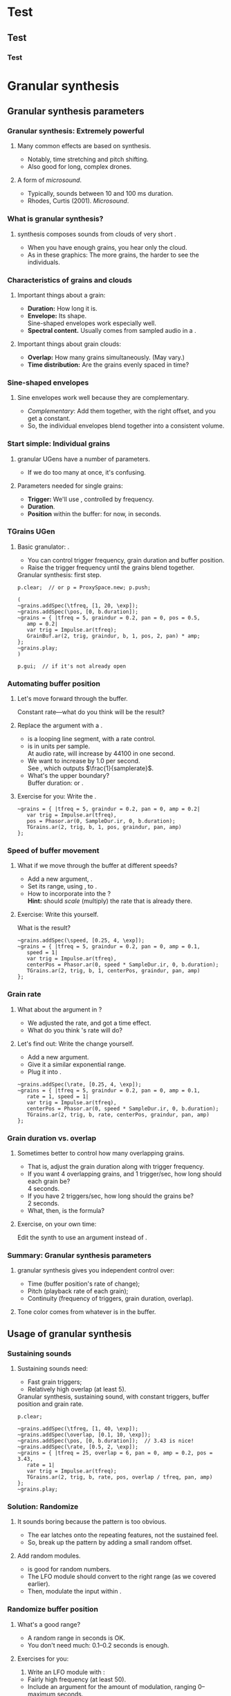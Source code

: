 #+startup: beamer

* Test
** Test
*** Test
#+name: makegloss
#+call: makegloss :exports (if hjh-exporting-slides "results" "none") :results value latex
#+results: makegloss

#+name: classgloss
#+call: makegloss(tbl=class,glosstype="class") :exports (if hjh-exporting-slides "results" "none") :results value latex
#+results: classgloss

#+name: mthgloss
#+call: makegloss(tbl=mth,glosstype="mth") :exports (if hjh-exporting-slides "results" "none") :results value latex
#+results: mthgloss

#+name: ugengloss
#+call: ugengloss :exports (if hjh-exporting-slides "results" "none") :results value latex
#+results: ugengloss

* Granular synthesis
** Granular synthesis parameters
*** Granular synthesis: Extremely powerful
**** Many common effects are based on \egls{granular} synthesis.
     - Notably, time stretching and pitch shifting.
     - Also good for long, complex drones.
**** A form of /microsound/.
     - Typically, sounds between 10 and 100 ms duration.
     - Rhodes, Curtis (2001). /Microsound/.

*** What is granular synthesis?
**** \eGls{granular} synthesis composes sounds from clouds of very short \eglspl{grain}.
     - When you have enough grains, you hear only the cloud.
     - As in these graphics: The more grains, the harder to see the individuals.
#+begin_center
#+attr_latex: :width 0.3\textwidth
[[../03-control/img/grains100.png]]
#+attr_latex: :width 0.3\textwidth
[[../03-control/img/grains200.png]]
#+attr_latex: :width 0.3\textwidth
[[../03-control/img/grains500.png]]
#+end_center

*** Characteristics of grains and clouds
**** Important things about a \gls{grain}:
     - *Duration:* How long it is.
     - *Envelope:* Its shape.\\
       Sine-shaped envelopes work especially well.
     - *Spectral content.* Usually comes from sampled audio in a \clss{Buffer}.
**** Important things about grain clouds:
     - *Overlap:* How many grains simultaneously. (May vary.)
     - *Time distribution:* Are the grains evenly spaced in time?

*** Sine-shaped envelopes
**** Sine envelopes work well because they are complementary.
     - /Complementary/: Add them together, with the right offset, and you get a constant.
     - So, the individual envelopes blend together into a consistent volume.
#+begin_center
#+attr_latex: :height 1.5in
[[../03-control/img/sinusoidal-envelopes.png]]
#+end_center

*** Start simple: Individual grains
**** \Gls{granular} UGens have a number of parameters.
     - If we do too many at once, it's confusing.
**** Parameters needed for single \glspl{grain}:
     - *Trigger:* We'll use \ugen{Impulse}, controlled by frequency.
     - *Duration*.
     - *Position* within the buffer: for now, in seconds.
#        , as a \egls{normalize}\emph{d} range.
#        - 0 = buffer start, 1 = buffer end.
#        - Why? \Glspl{Buffer} may be of different sizes.
#        - If it's normalized, the position input can be the same for any buffer.

*** TGrains UGen
**** Basic granulator: \ugen{TGrains}.
     - You can control trigger frequency, grain duration and buffer position.
     - Raise the trigger frequency until the grains blend together.
#+name: grain1
#+caption: Granular synthesis: first step.
#+begin_src {SuperCollider} -i
p.clear;  // or p = ProxySpace.new; p.push;

(
~grains.addSpec(\tfreq, [1, 20, \exp]);
~grains.addSpec(\pos, [0, b.duration]);
~grains = { |tfreq = 5, graindur = 0.2, pan = 0, pos = 0.5,
   amp = 0.2|
   var trig = Impulse.ar(tfreq);
   GrainBuf.ar(2, trig, graindur, b, 1, pos, 2, pan) * amp;
};
~grains.play;
)

p.gui;  // if it's not already open
#+end_src

*** Automating buffer position
**** Let's move forward through the buffer.
     Constant rate---what do you think will be the result?
**** Replace the \ci{pos} argument with a \ugen{Phasor}.
     - \ugen{Phasor} is a looping line segment, with a rate control.
     - \ci{rate} is in units per sample.\\
       At audio rate, \cd{rate = 1} will increase by 44100 in one second.
     - We want to increase by 1.0 per second.\\
       See \ugen{SampleDur}, which outputs $\frac{1}{samplerate}$.
     - What's the upper boundary?\\
       \Gls{Buffer} duration: \cd{b.duration} or \ugen{BufDur}\cd{.kr(b)}.
**** Exercise for you: Write the \ugen{Phasor}.
# #+name: grain2
# #+caption: Use a Phasor to move through the buffer in real time.
#+begin_src {SuperCollider} -i :exports none
~grains = { |tfreq = 5, graindur = 0.2, pan = 0, amp = 0.2|
   var trig = Impulse.ar(tfreq),
   pos = Phasor.ar(0, SampleDur.ir, 0, b.duration);
   TGrains.ar(2, trig, b, 1, pos, graindur, pan, amp)
};
#+end_src

*** Speed of buffer movement
**** What if we move through the buffer at different speeds?
     - Add a new argument, \ci{speed}.
     - Set its range, using \mth{addSpec}, to \cd{[0.25, 4, \textbackslash exp]}.
     - How to incorporate \ci{speed} into the \ugen{Phasor}?\\
       *Hint:* \ci{speed} should /scale/ (multiply) the \ugen{Phasor} rate that is already there.
**** Exercise: Write this yourself.
     What is the result?
# #+name: grain3
# #+caption: Adjust the buffer movement speed by a synth argument.
#+begin_src {SuperCollider} -i :exports none
~grains.addSpec(\speed, [0.25, 4, \exp]);
~grains = { |tfreq = 5, graindur = 0.2, pan = 0, amp = 0.1,
   speed = 1|
   var trig = Impulse.ar(tfreq),
   centerPos = Phasor.ar(0, speed * SampleDur.ir, 0, b.duration);
   TGrains.ar(2, trig, b, 1, centerPos, graindur, pan, amp)
};
#+end_src

*** Grain rate
**** What about the \ci{rate} argument in \ugen{TGrains}?
     - We adjusted the \ugen{Phasor} rate, and got a time effect.
     - What do you think \ugen{TGrains}'s rate will do?
**** Let's find out: Write the change yourself.
     - Add a new \ci{rate} argument.
     - Give it a similar exponential range.
     - Plug it into \ugen{TGrains}.
# #+name: grain4
# #+caption: Adjust the grain playback rate by a synth argument.
#+begin_src {SuperCollider} -i :exports none
~grains.addSpec(\rate, [0.25, 4, \exp]);
~grains = { |tfreq = 5, graindur = 0.2, pan = 0, amp = 0.1,
   rate = 1, speed = 1|
   var trig = Impulse.ar(tfreq),
   centerPos = Phasor.ar(0, speed * SampleDur.ir, 0, b.duration);
   TGrains.ar(2, trig, b, rate, centerPos, graindur, pan, amp)
};
#+end_src

*** Grain duration vs. overlap
**** Sometimes better to control how many overlapping \glspl{grain}.
     - That is, adjust the grain duration along with trigger frequency.
     - If you want 4 overlapping grains, and 1 trigger/sec, how long should each grain be?\pause\\
       4 seconds.\pause
     - If you have 2 triggers/sec, how long should the grains be?\pause\\
       2 seconds.\pause
     - What, then, is the formula?\pause\\
       \cd{overlap / trigfreq}\pause
**** Exercise, on your own time:
     Edit the synth to use an \ci{overlap} argument instead of \ci{graindur}.

*** Summary: Granular synthesis parameters
**** \Gls{granular} synthesis gives you independent control over:
     - Time (buffer position's rate of change);
     - Pitch (playback rate of each \gls{grain});
     - Continuity (frequency of triggers, grain duration, overlap).
**** Tone color comes from whatever is in the buffer.

** Usage of granular synthesis
*** Sustaining sounds
**** Sustaining sounds need:
     - Fast grain triggers;
     - Relatively high overlap (at least 5).
#      If the trigger frequency, buffer position and grain rate are all constant, then you hear sonic features repeating exactly.
#+name: grain5
#+caption: Granular synthesis, sustaining sound, with constant triggers, buffer position and grain rate.
#+begin_src {SuperCollider} -i
p.clear;

~grains.addSpec(\tfreq, [1, 40, \exp]);
~grains.addSpec(\overlap, [0.1, 10, \exp]);
~grains.addSpec(\pos, [0, b.duration]);  // 3.43 is nice!
~grains.addSpec(\rate, [0.5, 2, \exp]);
~grains = { |tfreq = 25, overlap = 6, pan = 0, amp = 0.2, pos = 3.43,
   rate = 1|
   var trig = Impulse.ar(tfreq);
   TGrains.ar(2, trig, b, rate, pos, overlap / tfreq, pan, amp)
};
~grains.play;
#+end_src

*** Solution: Randomize
**** It sounds boring because the pattern is too obvious.
     - The ear latches onto the repeating features, not the sustained feel.
     - So, break up the pattern by adding a small random offset.
**** Add random \egls{LFO} modules.
     - \ugen{LFNoise1} is good for random numbers.
     - The LFO module should convert to the right range (as we covered earlier).
     - Then, modulate the input within \ci{\textasciitilde grains}.

*** Randomize buffer position
**** What's a good range?
     - A random range in seconds is OK.
     - You don't need much: 0.1--0.2 seconds is enough.
**** Exercises for you:
     1. Write an \gls{LFO} module with \ugen{LFNoise1}:
	- Fairly high frequency (at least 50).
	- Include an argument for the amount of modulation, ranging 0--maximum seconds.
	- Give that argument an appropriate range spec.
     2. Edit \ci{\textasciitilde grains} to apply the LFO.
     3. Adjust the LFO amount and listen to the different effects.

*** Randomize grain playback rate
**** What's a good range?
     - \ci{rate} is a multiplier---so the range should be \egls{exponential}.
     - Do you remember how to convert to an exponential range?
     - You need only a few cents (cent = 0.01 semitone).
     - The ratio for 1 cent = 1.0005777895066.\\
       \cd{0.01.midiratio}
     - 20 cents = \cd{0.2.midiratio} = 1.0116194403019.
**** Exercises for you.
     Same as for buffer position, except with a different range, and exponential usage.

*** Small vs. large scale modulation
**** You can also combine two kinds of modulation:
     - Small range, fast modulation.
     - Larger range, slower modulation.
**** For instance, moving through a buffer.
**** Left							      :BMCOL:
     :PROPERTIES:
     :BEAMER_col: 0.6
     :END:
     - \ugen{Phasor} in a straight line.
     - \ugen{LFNoise1}, low amplitude.
     - It still sounds like moving through the buffer, but with some variation.
**** Right							      :BMCOL:
     :PROPERTIES:
     :BEAMER_col: 0.4
     :END:
     #+begin_center
     #+attr_latex: :height 1in
     [[../03-control/img/randomized-line.png]]
     #+end_center

*** Glitchy sounds
**** Glitchy sounds also use random \glspl{LFO}, but wider range.
     - Take grains from any part of the buffer at any time.
     - Much shorter \ci{graindur} (can randomize this too).\\
       When dur < 0.015, the envelope changes the tone color!
     - Also, randomize the time between triggers (e.g., \ugen{Dust}).
     - See also the \ugen{GrainBuf} UGen.\\
       Allows you to choose a different envelope. Percussive envelopes can be really noisy!
**** Exercises: Edit the granular synth to try these techniques.

*** Granulating live input
**** What if you want to do this on a real-time signal?
     - Tricky if you want to play it faster than real time.
       - Grain rate > 1.
       - Buffer movement speed > 1.
     - Much slower is also a problem.
**** Shortcut: \ugen{PitchShift} UGen.
     - Can raise or lower pitch of a live signal up to two octaves.
**** Using \clsspl{Buffer} and \ugen{TGrains}:
     - Beyond the scope of this class.

*** Summary: Synthesis techniques
**** Techniques:
     - Subtractive synthesis ("analog"): \egls{oscillator} $\to$ \egls{filter}.
     - Frequency modulation: \egls{modulator} $\to$ \egls{carrier}.
     - Granular synthesis: Clouds of short, enveloped \eglspl{grain}.
**** Next steps:
     - Build more complex, compositional patterns.
     - Bring external control data into SC, and plug into synthesis and composition parameters.

* External control
** Basic concepts: GUI
*** Custom interfaces
**** So far, we have used the built-in \ci{ProxyMixer}.
    This is a good, general-purpose interface, but not ideal for every performance need.
**** A few fundamentals can get you started making your own interfaces.
     - Display only the controls that you need.
     - Put them in a layout that makes sense visually.
**** The concepts to do this are preparation for mobile interfaces.

*** Only the basics
**** This is not a GUI design workshop!
     We will cover only the simplest usage:
     - How to put controls on screen.
       - Basic types of controls.
       - A simple way to arrange several controls in one window.
     - How to use GUI control information.
       - Mapping GUI number ranges onto real-world parameters.
       - Communicating the mapped values to NodeProxies.
**** Experiment with GUIs in your own work, after the workshop.
     When you need a bigger GUI, look more deeply into the GUI system.

*** Main concepts
**** By far, the most important concept is \egls{callback}.
     - User interaction needs to "call back" into your code.
     - GUI, MIDI, OSC, HID interfaces all depend on this idea.
**** Other concepts
     - View :: A general term for a GUI widget.
     - Spec :: A \clss{ControlSpec}, mapping a control onto a range of values.
#     - Layout :: An automated way to position views in a window.

*** Buttons and faders
**** Only two categories of user-interface objects:[fn:6607d9b8]
     - Faders :: Represent a range of values. Sliders, knobs, 2D canvases are all faders.
     - Buttons :: Represent a momentary trigger.
**** These are /categories/, not specific controls.
     - You can have faders that look and act differently (slider
       vs. knob), but all faders move continuously up and down a
       range.
     - Buttons are good for starting and stopping actions.
     - When we get into mobile control, we will see how to make a fader act like a button.

*** A simple slider
**** Let's control pitch with a \clss{Slider}.
     - The example makes a simple sound, and puts a slider on screen.
     - The slider is not connected to anything yet.
     - Note that the slider's first argument is \ci{nil}.\\
       This is a shortcut for single views.
     - See also \clss{Knob} (look in its help file for details).
#+name: gui1
#+caption: A simple sound, and a slider that will control it (but not yet).
#+begin_src {SuperCollider} -i
p = ProxySpace.new.push;

~sound = { |freq = 440, amp = 0.1|
   VarSaw.ar(freq, 0, 0.5, amp).dup
};
~sound.play;

z = Slider(nil, Rect(600, 200, 200, 20)).front;
#+end_src

*** Controlling pitch
**** To connect the slider to the frequency:
     1. A \egls{callback} function:\\
	When the user moves the slider, set the frequency.
     2. Convert the slider's range to frequency.
	- Get the slider's current state with the \mth{value} method.
	- Sliders always run 0.0--1.0. Use a \clss{ControlSpec} to convert.
	- \cd{y.map} takes in 0.0--1.0, puts out a value matching the spec's range.
#+name: gui2
#+caption: Plug the slider into the frequency input.
#+begin_src {SuperCollider} -i
y = ControlSpec(110, 880, \exp);

z.action = { |sl|
   ~sound.set(\freq, y.map(sl.value));
};
#+end_src

*** "Parent" and "bounds"
**** \ci{parent} and \ci{bounds} let you put several views in one window.
     They are set at view creation time: \cd{Slider(parent, bounds)}.
     - \ci{parent}: Which window contains the new widget.
     - \ci{bounds}: A \clss{Rect} saying where to put the widget in
       the window, and how big to make it.
       - \cd{Rect(left, top, width, height)}.
       - A common height for single-line views is 20.

*** An "EZ"-er way
**** The *EZ* GUI objects do the range mapping for you.
     See their help files: Start with \ci{EZSlider} and \ci{EZKnob}.\\
     Close the old slider window, then do this.

     Also introducing \clss{Window}.\\
     When you make your own window, you can put more things in it.
#+name: gui3
#+caption: EZSlider: Much easier to map an on-screen control to a range of useful values.
#+begin_src {SuperCollider} -i
w = Window("window name", Rect(600, 200, 300, 120));
z = EZSlider(w,
   bounds: Rect(5, 5, 290, 20),
   label: "freq",
   controlSpec: [110, 880, \exp],  // short form OK
   // no need for 'map' in the action!
   action: { |view| ~sound.set(\freq, view.value) },
   initVal: 440
);
w.front;
#+end_src

*** Note on Window bounds				    :B_ignoreheading:
    :PROPERTIES:
    :BEAMER_env: ignoreheading
    :END:
**** Why is the window near the bottom?
This is a strange behavior left over from the original OSX
SuperCollider application. The Apple (Cocoa) GUI objects put 0 at the
bottom of the screen. The coordinates for the screen's height is at
the top. Now SuperCollider uses Qt objects for drawing, because they
work on all supported operating systems (not only Mac). The SC Qt
objects keep this "upside down" behavior, so that older code will
still put the windows in the same place.

Inside a window, $y = 0$ is the top of the frame, and $y$ increases as
you go down. This is also true if you make a GUI object without a
window, as in Listing [[gui1]]. But, when you make a \clss{Window}, you
have to remember that the "top" coordinate in the boundary \clss{Rect}
is actually the window's /bottom/, and it's measured from the bottom
of the screen.

Weird, but that's the way it is.

*** Button example
#+name: gui4
#+caption: Add a button into the same window. Note the Rect coordinates.
#+begin_src {SuperCollider} -i
b = Button(w, Rect(5, 30, 290, 30));
b.states = [
   ["stopped", Color.black, Color.gray(0.8)],
   ["playing", Color.black, Color.green]
];
b.action = { |view|
   if(view.value == 1) {
      ~sound.play;
   } {
      ~sound.stop;
   };
};
#+end_src

*** SC Button interface
**** SC's \clss{Button} is /multi-state/.
     - It can cycle through different labels and actions.
     - In the last example:
       - "Playing" and "stopped" are two states.
       - "Playing" lives at index 0; "stopped," at 1.
       - These are available in the callback function as the button's \mth{value}.
     - Each state is an array:\\
       @@latex:\cd{["label", textColor, backgroundColor]}@@.\\
       You can leave out the colors: @@latex: \cd{["label"]}@@.\\
       You can't leave out the sub-array brackets!

*** Setting many properties at once
**** This is a common pattern in GUIs:
     1. Create the widget: \cd{b = Button(...)}.
     2. Set the object's variables:
	- \cd{b.states = [...];}
	- @@latex:\cd{b.action = \{ ... \};}@@
**** More convenient: \cd{\textunderscore} for setting
     - \cd{b.states\textunderscore([...])} is the same as \cd{b.states = [...];}.
     - You can chain \cd{\textunderscore} calls:\\
       @@latex:\cd{b.states\textunderscore([...]).action\textunderscore(\{ ... \})}@@.
     - This helps, if you're using long, descriptive variable names.\\
       You don't have to repeat the variable name for every property.

*** Notes on "the same"					    :B_ignoreheading:
    :PROPERTIES:
    :BEAMER_env: ignoreheading
    :END:
**** How are those two "the same"?
We have two separate concepts here. They are somewhat alike, but they
are actually doing different things.

- Assigning a value to a variable: \cd{x = 1}. We have discussed this before.

- Setting a property of an object: \cd{b.value = 1}.

The second is actually not an assignment statement! Remember that the
/only/ way to do anything with an object is to call one of its
methods. Let that sink in for a minute: There is /no way/ to change
the \ci{Button} object's \ci{value} property without calling a
method. The syntax looks like variable assignment, but /the only
possible way it could work is as a method call/.

In fact, \ci{Button} does have a method to change \ci{value}. That method
is named \ci{value\textunderscore}, and it's called like this:
\cd{b.value\textunderscore(1)}. But this is ugly, and a bit harder to
read. So SuperCollider understands \cd{b.value = 1} as if you had
written \cd{b.value\textunderscore(1)}.

If you have to set several properties at one time, the
\ci{\textunderscore} becomes more convenient:

- Easy:
  @@latex:\cd{b.states\textunderscore([...]).action\textunderscore(\{
  ... \});}@@
- A bother, if \ci{b} is, say, \ci{closeWindowButton} instead:\\<all>
  \cd{b.states = [...];}\\<all>
  @@latex:\cd{b.action = \{ ... \};}@@
- Avoids repeating the variable, but with more properties, you'll need
  more open-parens at the beginning. Extremely ugly:\\<all>
  @@latex:\cd{(b.states = [...]).action = \{ ... \}};@@

*** Button example, rewritten with \textunderscore
#+name: gui5
#+caption: A more convenient way to set all the properties of a GUI object in one statement, by chaining .name\textunderscore() method calls.
#+begin_src {SuperCollider} -i
b = Button(w, Rect(5, 30, 290, 30))
.states_([
   ["stopped", Color.black, Color.gray(0.8)],
   ["playing", Color.black, Color.green]
])
.action_({ |view|
   if(view.value == 1) {
      ~sound.play;
   } {
      ~sound.stop;
   };
});
#+end_src

*** Easier positioning: FlowView
**** \clss{FlowView} positions views automatically.
     - Left to right, top to bottom.
     - Two ways to write \ci{bounds}:
       - \cd{Rect(0, 0, width, height)}, or
       - \cd{Point(width, height)}. Shortcut: \cd{width@height}.
**** How to use:
     1. Make the window.
     2. Put a \clss{FlowView} inside it.\\
	*Hint:* Use the window's size, as in the example.
     3. Use the \clss{FlowView} as the parent for other views.
     4. If you need a "line break," call: \cd{f.startRow}.

*** FlowView example
**** Same control window, with automatic positioning.
**** Only slideshow						  :B_onlyenv:
     :PROPERTIES:
     :BEAMER_env: onlyenv
     :BEAMER_act: presentation
     :END:
      This won't fit into the slideshow. See Listing [[gui6]] in Part III's =scd= file.
**** cancel "only"					    :B_ignoreheading:
     :PROPERTIES:
     :BEAMER_env: ignoreheading
     :END:
#+name: gui6
#+caption: Using FlowView to arrange an EZSlider and a Button automatically.
#+begin_src {SuperCollider} -i :var extract='t
(
w = Window("window name", Rect(600, 200, 300, 120));
f = FlowView(w, w.view.bounds);
z = EZSlider(f,
   bounds: Point(290, 20),  // HERE: No left/top, only size
   label: "freq",
   controlSpec: [110, 880, \exp],
   action: { |view| ~sound.set(\freq, view.value) },
   initVal: 440
);

b = Button(f, Point(290, 30))
.states_([
   ["stopped", Color.black, Color.gray(0.8)],
   ["playing", Color.black, Color.green]
])
.action_({ |view|
   if(view.value == 1) {
      ~sound.play;
   } {
      ~sound.stop;
   };
});

w.front;
)
#+end_src
*** GUI summary (so far)
**** What we now know about GUIs:
     - How to create \clsspl{Window}, \clsspl{Slider}, \clsspl{Button}.
     - How to use *EZ* GUIs (\ci{EZSlider}, \ci{EZKnob}), for easier range mapping.
     - *Most important point:* How \egls{callback} functions
       (\ci{action}) make the views do real things.
     - How to put several views into one window:
       - Directly, with explicit positions in the boundary \clsspl{Rect}.
       - Using \clss{FlowView} for automatic positioning.
**** This will take you a long way.
     Your GUIs might not be pretty, but they will do things.

*** Layout notes					    :B_ignoreheading:
    :PROPERTIES:
    :BEAMER_env: ignoreheading
    :END:
**** What we didn't cover:
     - *Layouts:* A set of classes that set both the positions and
       sizes of views automatically. The problem with \clss{FlowView}
       is that you have to tell it how big each view should be. If you
       want the left, right, top and bottom sides of several views to
       line up, you have to calculate their sizes carefully. This gets
       really irritating. Layouts are containers that distribute the
       views in different arrangements. You provide "hints" for size
       and alignment, and the layout figures out exactly how big each
       one should be. For example, if you want a row of three buttons
       occupying the entire width of a window, with a \ci{margin} at
       left and right and a \ci{gap} in between the buttons:
       - FlowView: Calculate the buttons' widths:\\<all>
         \cd{(window.bounds.width - (margin * 2) - (gap * 2)) / 3}.
       - Layouts: Put the buttons into a \ci{HLayout}. That's it.
     - *MVC* (Model-View-Controller) design: When GUIs become more
       complicated, you have to control the data flow more
       carefully. This is especially important when synchronizing
       multiple control sources: GUI, MIDI and/or mobile devices with
       OSC. A tried-and-true approach is Model-View-Controller. We
       will see a simple example later.

** OSC and mobile control
*** Why mobile control in this workshop?
**** Because: Just about everybody has a smartphone.
     If you have a smartphone, there's probably an app for it that will send OSC.
**** The main elements:
     - Callback functions: /Exactly/ the same idea as in a GUI.
     - \clss{OSCFunc}: Attach a callback function to incoming OSC messages.
     - Filtering messages by:
       - Device or application, identified by a \clss{NetAddr}.
       - Command \eglspl{path}, such as \ci{"/1/fader"}.

*** OSCFunc tracing: Watching OSC come in
**** Issue the following commands.
     Wait a few seconds in between.
#+name: osc1
#+caption: How to trace incoming OSC messages.
#+begin_src {SuperCollider} -i
OSCFunc.trace(true);
OSCFunc.trace(false);
#+end_src
**** If the server is booted, you'll see something like:
#+begin_src {} -i
OSC Message Received:
   time: 1392825887.1304
   address: a NetAddr(127.0.0.1, 57110)
   recvPort: 57120
   msg: [ /status.reply, 1, 0, 0, 2, 74, 1.0463403463364,
      1.0534679889679, 44100, 44099.530279753 ]
#+end_src

*** OSC message structure
**** What is this message made of?
#+begin_src {} -i
msg: [ /status.reply, 1, 0, 0, 2, 74, 1.0463403463364,
   1.0534679889679, 44100, 44099.530279753 ]
#+end_src
     - First: /command \gls{path}/---here, @@latex:\cd{/status.reply}@@.
       - Any string is a command.
       - The sending app can organize commands into groups.
       - Groups are separated by \ci{/} in the string.
       - @@latex:\cd{/status.reply}@@ is for the server's status.
     - Any combination of numbers and strings can follow.\\
       Here, the information you see in the server status line.

*** OSCFunc: Receiving OSC
**** Let's look at what OSC brings in.
     Create a very basic \clss{OSCFunc}, which prints its inputs.
     - The callback function gets four arguments.\\
       Usually, you need only \ci{msg}.
       - msg :: An \clss{Array}, one item per message value.
       - time :: The system's time of receipt.
       - addr :: The \clss{NetAddr} *from* which the message came.
       - recvPort :: The SuperCollider port *to* which the message came.
     - You have to give a command path to match.
#+name: osc2
#+caption: The simplest possible OSCFunc.
#+begin_src {SuperCollider} -i
o = OSCFunc({ |msg, time, addr, recvPort|
   [msg, time, addr, recvPort].postln;
}, '/status.reply');  // command path is here

o.free;  // when you're tired of the printing
#+end_src

*** Filtering messages
**** OSC can come from many sources, with many messages.
     Your \clss{OSCFunc} should not try to respond to them all!
**** Filtering options
     - Command path (we just saw this)
     - \clss{NetAddr}, which identifies:
       - The sending machine, by IP address.\\
	 Your local machine is \cd{"127.0.0.1"}.
       - The sending application, by port.\\
	 Each application must send from a different port number.\\
	 Filtering by port means listening to just one app.
     - Other values in the message. (See OSCFunc help.)

*** Mobile control overview
**** To use your phone or tablet:
     1. Set up TouchOSC or mrmr on the phone.\\
	Keep the "to" and "from" addresses in mind.\\
	/Everybody/ gets confused about this at first.
     2. Trace OSC in SC to learn the command paths.
     3. Create \clsspl{OSCFunc} to translate messages into actions.

*** Set up TouchOSC or mrmr
**** Left							      :BMCOL:
     :PROPERTIES:
     :BEAMER_col: 0.65
     :END:
***** Most important are the network settings
      - Host :: The IP address of the /computer/.\\
	Use the system command line to find out.
	- Linux, OSX: =ifconfig=
	- Windows: =ipconfig=
      - Port (out) :: The receiving port in /SuperCollider/.
      - Port (in) :: The port SC should send /to/.
      - Local IP :: The phone's IP address.
**** Right							      :BMCOL:
     :PROPERTIES:
     :BEAMER_col: 0.35
     :END:
     #+begin_center
     #+attr_latex: :height 0.8in
     [[../03-control/img/touchosc-net.png]]
     #+end_center

*** TouchOSC network settings
**** You /must/ set the host and outgoing port!
     - Host
       - In Linux, running =ifconfig= dumps a bunch of output.
       - The =wlan0= section shows the computer's IP:\\<all>
	 =inet addr:192.168.1.103=
       - The TouchOSC host should be whatever is shown here.
     - Port
       - SC's default language port is 57120.\\
	 This will almost always work. If not, ask SC for the real
         port number: \cd{NetAddr.langPort;}.\glsadd{langPort}
**** Incoming port and local IP allow SC to change the phone's display.
     Leave them alone for now.

*** Trace messages
**** Use OSCFunc tracing to learn the command paths.
     1. Tap /Done/.\\
	This means: Done with setup.
     2. Run \cd{OSCFunc.trace(true, true)}.\\
	\ci{true} means: Hide the server status messages.
     3. Touch some of the phone's controls. You should see messages like:
	#+begin_src {}
	[ /1/fader1, 0.38026785850525 ]
	[ /1/toggle1, 1 ]
	[ /1/fader2, 0.33978831768036 ]
	[ /1/toggle2, 1 ]
	[ /1/fader3, 0.38026785850525 ]
	[ /1/toggle3, 1 ]
	[ /1/xy, 0.54863464832306, 0.30632436275482 ]
	#+end_src
	If you're using mrmr, the messages will be different.
     4. Stop tracing: \cd{OSCFunc.trace(false)}.

*** OSCFunc filter for your phone
**** Pick one of the faders, and make an OSCFunc.
     - We'll reuse the variable \ci{o}.
     - *Good habit:* \mth{free} the variable before putting anything
       in it.\\
       (If you forget, \ks{Ctrl-.} can clean up leftovers.)
     - *Important:* Put your phone's local IP address into the
       \clss{NetAddr}. (\ci{nil} is important too!)
#+name: osc3
#+caption: An OSCFunc to respond to your phone.
#+begin_src {SuperCollider} -i
o.free;
o = OSCFunc({ |msg|  // really, only need the message
   msg[1].postln;    // 2nd item is the value
}, '/1/fader1', NetAddr("your phone's IP", nil));
#+end_src
**** Now move the fader.
     You should see only the numbers print.

*** What could go wrong?
**** Check these things if you don't see the numbers:
     - *Is the \clss{NetAddr} correct?*\\
       This is the address where messages come *from*.\\
       Use the phone's /Local IP/ here---\emph{not} the computer's!
     - *Is the phone sending?*\\
       TouchOSC has a small light on screen. Does it light when you touch it?
     - *Is the computer receiving?*\\
       Look in the system monitor for network traffic.\\
       If none, it could be:
       - Wrong /Host IP/ address in TouchOSC;
       - WiFi problem, blocking messages to the computer.

*** TouchOSC message organization
**** Do you notice any patterns in the command paths?\pause
     The commands divide in two parts:
     - =/1= is for the screen number.
     - =/fader1= gives the control type and its number.
     The command path just puts them together:\\<all>
     =/1/fader1=\\<all>
     =/3/toggle2=, etc.

*** TouchOSC message values
**** Note the kinds of values that go along with the paths.
     - What is the fader's range?\pause\\
       Seems to be 0.0--1.0.\pause
     - Values for buttons and toggle switches?\pause\\
       0 = off, 1 = on.
     - =xy= slider has two values. What do they mean?\pause\\
       One is x; the other, y.\pause
**** If you know these ranges, you can map them onto any real range.
     Same as we did with the GUI slider.

*** Connect to sound
**** Very similar to the GUI approach.
     - The callback function sets a synthesis parameter.
     - One difference: There's no *EZ* \clss{OSCFunc}.\\
       So, you have to do the \clss{ControlSpec} mapping yourself.
**** In \clss{ProxySpace}, use a numeric proxy for the parameter.
     "Synchronizing interfaces" in the Appendix explains why.
**** \clss{OSCdef}: Convenient way to store OSC responders.
     Like \clss{Pdef} and \clss{Tdef}. See the next example.

*** OSC $\to$ sound example
    Don't forget: Put in your phone's IP address, and a real command path.
#+name: osc4
#+caption: Controlling frequency by a touchscreen fader. You should change the command path and IP address to match your equipment.
#+begin_src {SuperCollider} -i
p.clear;  // or p = ProxySpace.new.push;

~freq = 440;  // numeric proxy
~oscil = {
   VarSaw.ar(~freq, 0, 0.3, 0.1).dup
};
~oscil.play;

OSCdef(\sl1, { |msg|
   ~freq = \freq.asSpec.map(msg[1])
}, '/1/fader1', NetAddr("192.168.43.1", nil));

// When you're finished with mobile control:
OSCdef(\sl1).free;
#+end_src

*** Summary: Mobile control
**** Setup
     - =ipconfig= or =ifconfig= to find the computer's IP address.
     - TouchOSC tells you the phone's IP address.
     - SuperCollider's default port is 57120.
**** Trace incoming OSC to learn:
     - Command paths that TouchOSC or mrmr send out.
     - Value ranges coming from the various control types.

*** Summary: Receiving OSC
**** \clss{OSCFunc} takes action on incoming OSC messages.
     Important class arguments:
     - \ci{func} :: The \gls{callback} function. \ci{func}'s arguments are \cd{msg, time, addr, recvPort}. Usually you only need \ci{msg}.
     - \ci{path} :: The /command \gls{path}/.
     - \ci{srcID} :: The \clss{NetAddr} where the messages come *from*.
#      - \ci{argTemplate} :: Matches message values other than path. See the help file.
     \clss{OSCdef} is global, named storage for \clsspl{OSCFunc} (like \clss{Pdef}).
**** Mapping to audio
     - Understand the OSC controller's value ranges.
     - Use \clsspl{ControlSpec} to convert to the real range.
     - The callback function should set a synth input.\\
       Numeric proxies, as in Listing [[osc4]], solve some problems.

*** For the project: Add more controls!
**** The concepts, and setup, might seem complicated.
     - But, the concepts don't change.
     - Setup is tricky. \clss{OSCFunc} code is simple.\\
       (Note: The setup is not any easier in Max/MSP.)
**** A "playable" mobile interface involves:
     - Processing the incoming data to make physical sense.
     - Creating more controls!\\
       If you can write one \clss{OSCFunc}, it's not any harder to write 10 or 15.

*** Side note: MIDI
**** MIDI input is very much like OSC input!
     If you know how to get OSC, MIDI is easy.
     - \clss{MIDIFunc} and \clss{MIDIdef}: Same design as \clss{OSCFunc}.
     - Parameters are different because MIDI is not OSC.
     - We won't discuss details; see \clss{MIDIFunc}'s help file.

* Not yet							   :noexport:
** Central hub
** Turning faders into buttons: Thresholds

* Toward complex composition
** Simple ideas
*** The trick
**** The trick to making music by programming:
**** quote							    :B_quote:
     :PROPERTIES:
     :BEAMER_env: quote
     :END:
     A simple idea by itself is boring.\\<all>
     Lots of simple ideas working together make music.

*** Workflow
**** A typical way to develop interesting musical element:
     1. Start with a basic idea of this element's role in the piece.
     2. Write a simple synth and/or pattern that seems related.
     3. Listen carefully. What is missing from the simple idea?\\
	Think of /small/ adjustments.
     4. Write a new component:
	- A second or third \gls{oscillator} (or \gls{granular} node);
	- An \gls{LFO} or \gls{envelope} module to control some parameter;
	- A more complex child pattern in \clss{Pbind};
	- Another GUI or external control.
     5. Go back to step 3.

*** Experience
**** That almost makes it sound easy...
     /Experience/ is what's missing from that picture.
     - What techniques work for what kinds of sounds?\\
       E.g., FM synthesis with ratio = 0.5 makes great basslines.
     - *Dos* and *don'ts* of modulation.
     - When to control an input by \clss{Pbind} vs. modulation units?
**** No way to learn, except to /try/ and /make mistakes/.
     Here in the workshop, I can help steer you in the right direction.

*** Try it together, as a group
**** Let's take 20--40 minutes to do this as a group.
     Questions to get you started thinking:
     - What kind of sound or texture do you want?\\
       Pitched or noisy? High, low or middle frequencies?
     - What kind of musical behavior?\\
       Rhythmic or not? Tonal or not?
     - Any sound effect you heard somewhere, that we can try?
**** If none of those spark any ideas---
     - Which synthesis technique would you like to explore more?

*** Working...
#+begin_center
Switch over to SuperCollider and start building...
#+end_center

** Composition: Representing musical information
*** Data representation
**** Composition depends on /representing musical information/.
     - Western notation: Notes and rhythms.\\
       Assumes 12 notes per octave, double or triple divisions of time.
     - Logic or Cubase "piano roll" view: Similar assumptions.\\
       Time is more flexible.
**** Both of these assume a beginning-to-end sequence.
     - In SC, we don't have to follow that rule!
     - We have more choices to store useful information.

*** Representing pitch
**** Recall \clsspl{Event}, and three ways to write pitch.
     - \ci{\textbackslash freq} in Hz.
     - \ci{\textbackslash midinote} in MIDI note numbers.\\
       Converted to Hz according to 12-ET.[fn:03ac80c1]
     - \ci{\textbackslash degree} in scale degrees.\\
       - Converted to \ci{\textbackslash midinote} based on \ci{\textbackslash scale}, \ci{\textbackslash root} and \ci{\textbackslash octave}.
       - \ci{b} and \ci{s} modifiers: \cd{4s} means degree 4, sharped. \ci{b} is flat.
**** If you're using pitch, decide which one best fits the material.

*** Representing rhythm
**** Usually in \eglspl{beat}.
     - \clsspl{TempoClock} run in beats.
     - \Gls{delta} time = 1 means the next event is one beat later.
     - You can change the tempo.
**** Sometimes useful to write rhythm as \eglspl{time point} within the bar.
     - Often useful for drum rhythms.
     - See also Milton Babbitt's "time-point sets."\\
       [[http://en.wikipedia.org/wiki/Time_point]]
     - \clss{Pdelta} converts a pattern of time points into deltas.

*** Deltas vs. time points 1
**** First we need a sound to play.
     Questions for you:
     - Can you guess what it will sound like, from reading the code?
     - Does it make sound right away? Why or why not?
     - How would you make it sound on demand?
#+name: timept1
#+caption: A quick-and-dirty sound to trigger in rhythm.
#+begin_src {SuperCollider} -i
p.clear;  // or p = ProxySpace.new; p.push;

~sound = { |t_trig, freq = 660, amp = 0.1|
   var sig = PinkNoise.ar(amp),
   eg = EnvGen.kr(Env.perc(0.01, 0.2), t_trig);
   sig = BPF.ar(sig, freq, 0.1);
   (sig * eg).dup
};
~sound.play;
#+end_src

*** Deltas vs. time points 2
**** What does it look like to use \glspl{delta} or \glspl{time point}?
     - Note the use of \clss{Pdefn} to switch the duration pattern independently.
     - New feature: \mth{quant}.
       - Sets the \egls{quantization} time.
       - Here, it guarantees that \cd{Pdefn(\textbackslash dur)} and \ci{\textasciitilde player} can change their patterns only on the bar line.
#+name: timept2
#+caption: Play a rhythm on the previous sound, using deltas.
#+begin_src {SuperCollider} -i
Pdefn(\dur).quant = 4;
Pdefn(\dur, Pseq([1, 0.5, 0.5, 1, 1], inf));

~player.quant = 4;
~player = \psSet -> Pbind(
   \freq, 660, \amp, 1,
   \dur, Pdefn(\dur)
);
#+end_src

*** Deltas vs. time points 3
**** Can you predict the change in rhythm?
#+name: timept2
#+caption: Play a rhythm, using time points.
#+begin_src {SuperCollider} -i
Pdefn(\dur, Pdelta(Pseq([0, 1, 1.5, 2.5, 3], inf), 4));
#+end_src
**** Which is better?
     - I would use \clss{Pdelta} for a rhythm where the position within the bar is more important.

*** \clss{Pdelta} and barlines				    :B_ignoreheading:
    :PROPERTIES:
    :BEAMER_env: ignoreheading
    :END:
**** \clss{Pdelta} and barlines
A side note: You may skip this for now.

One thing to be careful of when using \clss{Pdelta}: If the very first
time point is not exactly on the barline---that is, if the pattern
should begin with the rest---\clss{Pdelta} does not automatically
compensate.

There are two ways to handle this:

- Start the pattern with an offset from the barline. A
  \gls{quantization} time is a multiple of beats /and/ an offset,
  called \ci{phase}. This is easy in "canonical" style, because you
  can pass the \ci{quant} as an argument when playing the pattern:
  #+begin_src {SuperCollider} -i
x = Pbind(
   ...,
   \dur, Pdelta(Pseq([1.5, 4], inf), 4)
).play(quant: [4, 1.5]);
  #+end_src
  It's somewhat more difficult with proxies, because you have to set
  the quantization time using \cd{quant =}, separate from changing or
  playing the proxy.

- Or, add a rest at the beginning of the pattern. In this example, the
  indentation shows you how the pieces fit together. This duration
  pattern will start at the beginning of the bar, but the first event
  won't do anything because the \clss{Rest} marks the event as a rest.
  #+begin_src {SuperCollider} -i
Pdefn(\dur, Pdelta(
   Pseq([  // a wrapper for the Rest
      Rest(0),
      Pseq([1.5, 3], inf)  // the real rhythm
   ]),
   4
));
  #+end_src
  If you use this approach, make sure to leave dummy values in the
  other child patterns. That's not an issue in the above example
  because the frequency doesn't change.

** Composition: Data structures
*** Data storage: Collections
**** Data storage is key.
     - SC has a number of \egls{collection} classes.
     - The different collection types save information differently.
     - Each one supports different ways of working.
**** Choosing the right collection makes the task easier.

*** Ordered vs. unordered collections
**** We've seen two collection types already:
     - \clss{Array} :: Items are saved /in order/ and accessed by /number/.
     - \clss{Event} :: Order doesn't matter. Items are accessed by /name/.
**** These reflect the main division among collections:
     - \Gls{ordered} :: You can count on getting items out in the same order you put them in. Good for sequences of information.
     - Unordered :: Very fast to get information by name or check whether an item is already in the collection. But, the order is lost.

*** Note on order					    :B_ignoreheading:
    :PROPERTIES:
    :BEAMER_env: ignoreheading
    :END:
**** Wouldn't it make sense to have the order, always?
Actually, no. Certain tasks are faster if the computer can decide the
order of information. In particular, looking up an item by name, and
testing "membership"---seeing if the collection contains a given
item---benefit from the computer choosing the order.

Suppose you have an \clss{Array} of arbitrary names. To find out if
the array contains a particular name, you have to scan all the array
items. If you find the given name, you can stop early, but if you
don't find it---the worst case---you have to touch every array
element. If the array has several thousand items, this could be slow.

SC's unordered collections use a technique called /hash lookup/ to
speed up the process. It's beyond the scope of this workshop to
explain how hash lookup works. But, it means that SC needs to scan
only part of the unordered storage, which is more efficient.

So:
- Use ordered collections when you need to know the sequence.
- Use unordered collections when you need to know that something is
  there, but the order doesn't matter.

*** Doing things with collections
**** What can you do with collections?
     And why would you want to do them?
     - /Transforming/ data is as important as collecting it in the first place.
     - This is how computers can /generate/ musical details.

*** Example: Phrase separation
**** For example: Split a list of pitches into phrases.
     - Suppose, to make it easy, that phrases go up.
     - Split at every downward jump larger than, oh, a third.\\
       A third, in scale degrees, is 2. /Why?/ \pause
     - How do you get a number for the interval between \ci{a} and \ci{b}?\\ \pause
       \cd{b - a} \pause
     - What's the condition for a downward jump more than a third?\\ \pause
       \cd{(b - a) < -2}

*** Array magic for separation
**** \clss{Array} already has a method for this: \mth{separate}.
     - Give it a \clss{Function} for the condition.
     - The function gets two items as \glspl{argument}.\\
       The items are next to each other in the array.
     - The function returns \ci{true} if a split should happen between those items.
#+name: coll1
#+caption: A sequence of rising phrases, split by the separate method.
#+begin_src {SuperCollider} -i
x = [0, 2, 4, 6, 7, 1, 2, 3, 4, 5, 2,
   3, 5, 6, 7, 8, 10, 3, 5, 6, 8,
   9, 10, 4, 5, 6, 7, 8, 9
];

y = x.separate { |a, b| b - a < -2 };
#+end_src

*** So what?
**** What is that good for?
     - Before, we could:
       - Play the notes in the original order (\clss{Pseq});
       - Or play them in random order, breaking phrases:\\
	 \clss{Prand}, \clss{Pwrand}, \clss{Pxrand}.
     - Now, we can play the /phrases/ in any order, but keep each phrase intact.
**** The point:
     /Doing something to the array created a new \textbf{musical} possibility./

*** Choosing the phrases at random
     Note \ci{z}: We can make a \clss{Pseq} for each phrase in advance.
#+name: coll2
#+caption: Play the phrases in random order. Pxrand makes sure the same phrase will not play twice in a row.
#+begin_src {SuperCollider} -i
z = y.collect { |array| Pseq(array, 1) };

~player = Pbind(
   \degree, Pxrand(z, inf),
   \dur, 0.15
);
~player.play;

~player.clear;
#+end_src

*** Things you can do with any collection
**** All collections can do these basic things:
     - \mth{size} :: How many items?
     - \mth{add} :: Add a new item (if ordered, to the end).
     - \mth{remove} :: Remove an item.
     - \mth{removeAll} :: Remove all the given items.
     - \mth{includes} :: Membership test (\ci{true} if the collection has the exact \egls{identical} item).
     - \mth{includesEqual} :: Slightly relaxed membership test (OK if the matching item is \egls{equivalent}, not identical).

*** Note on identity					    :B_ignoreheading:
    :PROPERTIES:
    :BEAMER_env: ignoreheading
    :END:
**** What's the difference between \egls{identical} vs. \egls{equivalent}, and why does it matter?
\eGls{identical} refers to the same exact object, while
\egls{equivalent} refers to separate objects that happen to have the
same value, or the same contents.

It might seem strange to speak of objects being "identical." If there
can be only one object with a particular identity, how could you
compare it to something else? Wouldn't the comparison always end up
\ci{false}?

Checking identity is meaningful because you can have several
/references/ to the same object: one object, held in several variables
or several collection items. Here, we put an array into \ci{x}, and
then assign the same array into \ci{y}. The \ci{===} test shows that
they are identical. They are not /separate/ arrays with the same
contents. Both variables refer to one and the same array. Because both
variables point to the same place, a change to \ci{x} will also appear
in \ci{y}---because, as far as the array is concerned, it doesn't
matter whether you call it \ci{x} or \ci{y} or \ci{stupidArray}. Its
contents have changed, and /any/ variable referring to that array will
see the change.

#+begin_src {SuperCollider} -i
x = [0, 1, 2];
y = x;

y === x;  // identical

x.put(1, 10);
y;  // prints: [ 0, 10, 2 ]
#+end_src

This is, in fact, a common mistake when creating arrays of arrays
(that is, rows and columns). In this example, all three "rows" are
identical arrays---so, you can't modify any row's contents without
also changing /every/ row.

#+begin_src {SuperCollider} -i
x = Array.fill(3, [0, 1, 2]);

x[0] === x[1];  // identical
#+end_src

The solution is to use a function with \cd{Array.fill}. /Get in the
habit \textbf{now} of using functions here!/ Forgetting the function
@@latex:\cd{\{ \}}@@ is one of /the/ most common mistakes.

#+begin_src {SuperCollider} -i
x = Array.fill(3, { [0, 1, 2] });

x[0] === x[1];  // NOT identical
x[0] == x[1];  // equivalent
#+end_src

Why not simplify, and just test equivalence for everything? The reason
is that checking identity is faster. Speed is important when looking
up items by name in an \clss{Event}, \clss{IdentityDictionary} or
\clss{ProxySpace}, because /many/ comparisons are needed.

For membership testing:

- If the items are \clsspl{Symbol} or \cd{Integers}, you can use
  \mth{includes}. Also, \clss{IdentitySet} is faster for lookup, and
  these types are valid keys in an \clss{IdentityDictionary}.
- Any other types within a collection---\clss{String}, \cd{Float},
  other collections---should check membership by
  \mth{includesEqual}. Use \clss{Set} or \clss{Dictionary}.

#+begin_src {SuperCollider} -i
x = Array.fill(3, { [0, 1, 2] });

x.includes([0, 1, 2]);  // FALSE b/c not identical
x.includesEqual([0, 1, 2]);  // TRUE
#+end_src

*** Looping operations on collections
     All these take a function with arguments \cd{|item, index|}.
     - \mth{do} :: Do something to each item; don't keep results.
     - \mth{collect} :: Do something to each item; keep the results in a new collection.
     - \mth{select} :: Make a new collection, with the items that satisfy the condition in the function.
     - \mth{reject} :: Like \mth{select}, but keeps the items that fail the condition.
     - \mth{count} :: How many items satisfy a condition?
     - \mth{sum} :: Add up the items; the optional function can calculate new values.

*** Collection looping examples
**** Can you imagine musical uses for these?
     Try them one by one, and try to explain the results.
#+name: coll2
#+caption: Examples of looping operations on collections.
#+begin_src {SuperCollider} -i
x = (0..9).scramble;
(
x.collect { |item|
   if(item.odd) {
      item * 10
   } {
      item
   }
};
)
x.select { |item| item > 4 };
x.reject { |item| item > 4 };
x.maxItem;

x = ["An", "array", "of", "strings"];
x.count { |item| item.size > 3 };
x.sum { |item| item.size };
x.maxItem { |item| item.size };
#+end_src

*** Musical uses						   :noexport:

*** Things you can do with ordered collections
**** \Gls{ordered} collections can address items by number.
     - \mth{at} :: Get the item at a given number. Shortcut: \cd{array[1]} $\to$ \cd{array.at(1)}.
     - \mth{put} :: Put a new item into the numbered slot. Shortcut: \cd{array[1] = 5} $\to$ \cd{array.put(1, 5)}.
     - \mth{removeAt} :: Remove the item at the given index.
     - \mth{insert} :: Insert a new item at the index, pushing the other items to the right.
     - \mth{++} :: Join two arrays into one.
     - \mth{pairsDo} :: Like \mth{do}, but takes the items in groups of two.
     - \mth{doAdjacentPairs} :: See the example.
     - \mth{sort} :: Arrange the items in ascending or descending order. *In-place:* modifies the array.

*** Ordered collection examples
#+name: coll3
#+caption: Examples of useful array operations.
#+begin_src {SuperCollider} -i
x = (0..9).scramble;
x[3]
x[3] = 22;
x.removeAt(3); x
x = x.insert(3, 22);
x ++ [55, 48, 60];
x.pairsDo { |a, b| "%: %\n".postf(a, b) };
(
x.doAdjacentPairs { |a, b|
   "% - % = %\n".postf(b, a, b - a)
};
)

x.sort;  // restores 0 .. 9 order

// sort in descending order:
// literally, so that an earlier item is bigger
x.sort { |a, b| a > b };
#+end_src

*** Unordered collections: Dictionaries
**** \clsspl{Dictionary} store \clsspl{Association}.
     - Association: \cd{key -> value}.
       - The \egls{key} is the identifier, used to access the items.
       - Very often, the key is a name, written as a \clss{Symbol}: \cd{\textbackslash name}.
**** Array-indexing methods work with dictionaries.
     The \mth{at}, \mth{put} and \mth{removeAt} methods take the
     \egls{key} as the argument, instead of a number.

*** Dictionary types
    - \clss{Dictionary} :: Looks up \egls{equivalent} keys. \clsspl{String} and \clsspl{Array} are valid keys.
    - \clss{IdentityDictionary} :: Looks up \egls{identical} keys. \clsspl{Symbol} and \ci{Integers} are valid keys.
    - \clss{Environment} :: The current environment provides storage for \ci{\textasciitilde environmentVars}.
    - \clss{Event} :: An \clss{Environment} that can be \mth{play}ed.
**** You'll probably use \clss{Event} most often.
     Nice shortcut syntax: \cd{(key: value, key1: value1...)}.

*** Dictionary methods
**** Key-value storage calls for some other methods.
     - \mth{keys} :: All the unique keys in this dictionary.
     - \mth{values} :: An array of the values, without keys.
     - \mth{keysValuesDo} :: Like \mth{do}, but the function arguments are \cd{|key, value, counter|}.
**** Minor difference in filtering methods.
     - \mth{collect}, \mth{select}, \mth{reject}.
     - Arguments passed to the function are \cd{|value, key|}.
     - Why the value first?\\
       To be consistent. The value comes first in all the other \mth{collect} variants.

*** Dictionary examples

    Note the use of \clss{Pdict}, to embed patterns by name.
#+name: coll4
#+caption: A useful Dictionary trick: Naming subpatterns for sequencing.
#+begin_src {SuperCollider} -i
d = (
   mel1: [0, 7, 3, 4, 6, 7],
   mel2: [9, 7, 6, 4, 3],
   mel3: [3.9, 4, 6, 3, 2]
);

// preserves the keys
e = d.collect { |array| Pseq(array, 1) };

e.keysValuesDo { |key, value| [key, value].postcs }; ""

q = Pbind(
   \degree, Pdict(e, Pxrand([\mel1, \mel2, \mel3], inf)),
   \dur, Pwhite(1, 3, inf) * 0.15,
   \scale, Scale.aeolian,
   \root, 11, \octave, 3
).play;

q.stop;
#+end_src
*** Unordered collections: Sets
**** Sets may not contain any duplicated items.
     - \clss{Set}: No \egls{equivalent} items.
     - \clss{IdentitySet}: No \egls{identical} items.
**** \clss{Set} and \clss{IdentitySet} are good for:
     - Checking membership: Does the set have this item?\\
       \clsspl{Set} can search quickly.
     - Avoiding duplicates:
       - What are the unique \glspl{pitch class} in a group of notes?
       - What items are in common between two sets?
       - What items exist in only one of the two sets?

*** Unordered collections: Set methods
    \mth{add}, \mth{remove}, \mth{do} etc. work as in other collections.
    - \mth{sect} :: Intersection (common items: items in setA /and/ setB). Shortcut: \cd{setA \& setB}.
    - \mth{union} :: Union: items in setA /or/ setB, or both. Shortcut: \cd{setA | setB}.
    - \mth{difference} :: Items in setA that are /not/ in setB. Shortcut: \cd{setA - setB}.
    - \mth{symmetricDifference} :: Items in only one of the two, but not both. Shortcut: \cd{setA -- setB}.

*** Unordered collections: Set examples
#+name: coll5
#+caption: Examples of useful Set operations.
#+begin_src {SuperCollider} -i
x = [59, 61, 66, 68, 69, 61,
   59, 68, 66, 61, 69, 68];

// unique pitch classes
y = IdentitySet.new;  // OK b/c Integers
x.do { |item| y.add(item % 12) };
y;  // 5 items only: duplicates ignored
z = IdentitySet[11, 1, 2, 4, 6, 7, 9];  // b minor

// which notes in y belong to a b minor scale?
y & z;

// which notes in y are *not* in b minor?
y - z;

// which notes are in either y or z, not both?
y -- z;
#+end_src

*** Summary: Collections
**** Any collection:
     - Loop: \mth{do}, \mth{collect}.
     - Filter: \mth{select}, \mth{reject}.
**** Store and recall items /in order/ (\clss{Array}).
     - Split (\mth{separate}, \mth{clump}) and join (\mth{++}) items.
     - \mth{sort} in order, and randomize the order (\mth{scramble}).
**** Store and recall items /by name/ (\clss{Dictionary}).
     - Looping: \mth{keysValuesDo}.

*** Collections: Musical memory
**** Composers and improvisers /manipulate/ musical material.
     - Create variations on a basic idea.
     - Cut material support, rearrange, splice, transpose, otherwise alter.
**** Collections let you store musical ideas and change them.
     - One week is not enough to go very far.
     - Keep these classes in mind. You /will/ need them later.

** Composition: Control structures
*** Control structures: Branching and Looping
**** Running code straight through is boring and limiting.
     Two things are very important in computing:
     - Making decisions: Which one of several things to do?\\
       This is \egls{branching}.
     - Doing the same thing many times, with different information.\\
       This is \egls{looping}.

*** Branching
**** \Gls{branching}'s basic question:
     I have two or more branches I can take. Which one?
**** Branching structures in SuperCollider:
     - \mth{if} :: *If* (condition), *then* do this; *else* do that.
     - \mth{case} :: Check several conditions; do the action for the first "true."
     - \mth{switch} :: Look up an action by value.

*** Boolean values
**** Branching depends on \egls{Boolean} expressions.
     - A \egls{Boolean} is either true or false, no middle ground.
     - Boolean expressions are often called "conditions":\\
       \cd{x < 10} is a condition: Either \ci{x} is, or it isn't.
     - Most conditions are based on comparison operators:
       - \ci{==}, \ci{===}: Are two items \egls{equivalent} or \egls{identical}?\\
	 \ci{!=} and \ci{!==}: Not equal, or not identical.
       - \ci{<}, \ci{<=}, \ci{>}, \ci{>=}: Less than or greater than?
       - Also useful: \mth{inclusivelyBetween}\cd{(lo, hi)}.

*** Basic branching: If
**** \mth{if} is the basic decision maker.
     - Remember it this way: *If -- then -- else*.
     - Can you predict what the \cd{10.rand} example will do?
#+name: if1
#+caption: Outline of the ``if'' structure.
#+begin_src {SuperCollider} -i
if(condition) {
   (then... true branch)
} {
   (else... false branch)
};

x = 10.rand;
if(x < 5) {
   "low random number: %\n".postf(x);  // then
} {
   "high random number: %\n".postf(x);  // else
};
#+end_src

*** Note on branch returns				    :B_ignoreheading:
    :PROPERTIES:
    :BEAMER_env: ignoreheading
    :END:
You might have noticed that the \cd{10.rand} example displays the
string twice. Why?

The \ci{postf} method formats a string (substituting \ci{x} where the
\ci{\%} appears) and then prints it. This accounts for the first
display.

The second display is because SC always prints the result of the last
expression in the code block that was just executed. The last
expression is the \mth{if}. So, if the string printed again, then the
\mth{if} statement itself must have returned the string as a result
value.

This is a big difference between SuperCollider and languages like C or
Java. In C, \mth{if} is a "statement," and statements have no
value. The statement says what to do, but when the statement finishes,
its only effect is that it did something to something else.

By contrast, in SC, /everything/ is an expression. /Every/ statement
produces a return value. You can choose to ignore the return value,
but the value will be returned anyway. For example, look back at the
\mth{collect} example in Listing [[coll2]].

#+begin_src {SuperCollider} -i
x.collect { |item|
   if(item.odd) {
      item * 10
   } {
      item
   }
};
#+end_src

\cd{item * 10} is not really an /action/---it doesn't change a
variable or tell an object to do something---but it does produce a new
value. If the incoming item is an odd number, the \mth{if} says to
multiply that item by 10 /and return the result/. This returned result
goes back to \mth{collect}, which puts the new value into the result
array.

This is a very powerful idea, and it may take some time to
understand. Put it in the back of your mind for now, and come back to
it later when you need it.

*** What to do with "if"?
**** Just about anything...
     - Play a note on 75\% of 16th-notes in a bar.\\<all>
       *If* a 75% coin toss is true, keep the event; else make it a rest.
     - Avoid reloading something that's already loaded.\\<all>
       *If* the variable is nil, load it; else do nothing.\\
       (Note: You can just leave out the /else/ branch.)
     - On/off buttons.\\<all>
       *If* the user turned it on, do something; else, do something different.

*** "If" examples
#+name: if2
#+caption: Practical uses of "if."
#+begin_src {SuperCollider} -i
a = Pbind(  // canonical style
   \degree, Pn(Pseries(0, 1, 8), inf),
   \dur, 0.125.asPattern.collect { |dur|
      if(0.75.coin) { dur } { Rest(dur) }
   }
).play;

a.stop;

if(b.isNil) { b = Buffer.alloc(s, 44100*5, 1) };

o = Button(nil, Rect(600, 100, 100, 20))
.states_([["off"], ["on"]])
.action_({ |button|
   if(button.value == 1) {
      "on".postln;
   } {
      "off".postln;
   };
}).front;
#+end_src

*** Note: New stuff 					    :B_ignoreheading:
    :PROPERTIES:
    :BEAMER_env: ignoreheading
    :END:
**** New elements
     - \mth{asPattern}: We need \ci{0.125} to act like a pattern, so
       that \mth{collect}'s function will run once for every
       event. Here, it's an easier-to-read alternative to
       \cd{Pn(0.125, inf)}.\glsadd{Pn}
     - \clss{Button}: Makes a clickable GUI button. We'll cover GUI basics later. For now:
       - \ci{nil} means the button has no parent window. It will make
         its own window automatically.
       - \clss{Rect} gives the position (600 and 100 are at the left
         and top coordinates) and size (100 and 20 are the width and
         height).
       - The button has two states, labeled as shown. Each state has
         its own sub-array, so that you can assign different colors.
       - \mth{front} brings the window to the front, so you can see it.

*** Compound conditions 
**** Often, you need to put several conditions together.
     E.g., if x is odd, and more than 100.
**** Logical operators:
     - \ci{and} :: True, if /both/ are true.
     - \ci{or} :: True, if /either/ is true, or both.
     - \ci{xor} :: True, if one or the other is true, but not both.
**** dummy						    :B_ignoreheading:
     :PROPERTIES:
     :BEAMER_env: ignoreheading
     :END:
     The above would be written: \cd{x.odd and: (x > 100)}.
     - You must put \ci{()} around the second condition.

*** Short-circuiting conditions
**** Sometimes you don't have to test all the conditions.
     \cd{x.odd and: (x > 100)}:
     - If \ci{x} is even, the first condition is false.
     - False \ci{and} anything is false: so \ci{x > 100} doesn't matter!
**** Good to get in the habit of writing conditions this way:
     @@latex:\cd{x.odd and: \{ x > 100 \}}@@.
     - Writing the second condition as a function means SC can skip it if possible.
     - This can improve speed by avoiding wasted expressions.

*** Short-circuiting and type safety
**** Some conditions are valid only for some types of objects.
     - Short-circuited conditions make it easy:\\
       @@latex:\cd{if(typecheck and: \{ condition \}) ...}@@
     - SC will try the condition the only if the type check is OK.
     - Often the result of an expression is \ci{nil} (empty result).\\
       Handle it this way:\\
       @@latex:\cd{if(object.notNil and: \{ condition \}) ...}@@

*** Other branching methods
    \mth{case} and \mth{switch} make some kinds of branching easier.\\
    We won't cover them in detail here. Look them up the help system for more.
    - Case: [[http://doc.sccode.org/Classes/Function.html#-case][Web link]]
    - Switch: [[http://doc.sccode.org/Classes/Object.html#-switch][Web link]]
    - Control structures in general: [[http://doc.sccode.org/Reference/Control-Structures.html][Web link]]

*** Looping
**** We have seen loops over collections.
     \mth{do}, \mth{keysValuesDo}, \mth{collect}, \mth{select}, \mth{reject}.
**** Other useful loops:
     - \ci{number.do}: Counts 0 to (number--1).
     - \ci{Array.fill}: Counts 0 to (number--1), adds function results to a new array.
     - \cd{(start .. end).do}: Counts \ci{start} to \ci{end}.\\
       Shortcut for \mth{for}: @@latex:\cd{for(start, end) \{ body \}}@@.
     - \cd{(start, second .. end).do}: Counts \ci{start} to \ci{end}, with a skip of \cd{second - start}.\\
       Shortcut for \mth{forSeries}: @@latex:\cd{forSeries(start, second, end) \{ body \}}@@.

** Composition: Combining patterns

* Considerations for group composition				   :noexport:
** Unity and contrast
*** You take the lead
    From here, we will do less guided explanation of techniques, and
    focus more on your creativity.
    - Larger modular synths;
    - Pattern sequences with more musicality;
    - Control in performance by external devices.

* Removed							   :noexport:
*** Branching: Case
**** \mth{case} combines several if--then--else structures.
     - \cd{if(condition)}
       - Then \cd{branch}
       - Else \cd{if(condition2)}
	 - Then \cd{branch2}
	 - Else...
#+name: case1
# #+caption: A case statement, putting a random number in one of three categories.
#+begin_src {SuperCollider} -i
x = 10.rand;
case { x < 3 } {
   "low random number: %\n".postf(x);
}
{ x < 6 } {
   "mid random number: %\n".postf(x);
}
{ x < 10 } {
   "high random number: %\n".postf(x);
};
#+end_src

*** Branching: Switch
**** \mth{switch} is like "case" in other languages.
     - The fastest way to match a value to an action, /if/ you know in
       advance what the values can be.
     - For example, a GUI \ci{Button} has integer values 0, 1, 2...
     - This would be easy to match using \mth{switch}.
#+name: switch1
# #+caption: A switch statement, matching an exact value.
#+begin_src {SuperCollider} -i
switch(3.rand,  // 3.rand == 0, 1 or 2
   0, { "zero" },  // do this if 3.rand === 0
   1, { "one" },
   2, { "two" }
);
#+end_src

*** "If" is the most common
**** You'll use \mth{if} a /lot/.
     Don't worry too much about \mth{case} or \mth{switch} for now.
**** Possible uses are... basically infinite.
*** Removed loop stuff
**** Now we'll take apart what they really do.

*** All looping comes from "while"
**** The basis of all looping is \mth{while}.
     - @@latex: \cd{while \{ condition \} \{ loop body \}}@@.\\
       *IMPORTANT:* The condition must be in braces, /not/ parens!!!
     - When the condition is true, the loop body runs again.
     - When it becomes false, the loop stops.
     - \cd{10.do} is actually a \mth{while} loop like this:
#+name: while1
# #+caption: A while loop, showing how "number.do" really works.
#+begin_src {SuperCollider} -i
i = 0;
while { i < 10 } {
   i.postln;  // <-- this is the "do" function
   i = i + 1;
};
#+end_src

*** Loop exit conditions
**** *VERY IMPORTANT:* There must always be an exit condition! :B_alertblock:
     :PROPERTIES:
     :BEAMER_env: alertblock
     :END:
     - In the last example, if you forget \cd{i = i + 1}, then \ci{i} never changes.
     - It will always be < 10.
     - The loop will never exit---an \egls{infinite loop}.
     - Infinite loops will lock up SuperCollider. You have to force quit.
**** I can't count the number of times I made that mistake...
     Fortunately, \ci{do} and other types of loops handle the exit condition for you.

*** Use of while
**** You won't use \mth{while} very often.
     - \ci{do} etc. handle most loop situations, and they're safer.
     - \mth{while} is useful when you don't know how many times you have to loop.
     - For example, reading from a file:
#+name: while2
# #+caption: A while loop, showing how "number.do" really works.
#+begin_src {SuperCollider} -i
(
f = File(thisProcess.platform.startupFiles.last, "r");
while {
   x = f.getLine;
   x.notNil  // keep going until 'nil'
} {
   x.postln;
};
f.close;
)
#+end_src

*** Note: exit condition				    :B_ignoreheading:
    :PROPERTIES:
    :BEAMER_env: ignoreheading
    :END:
**** What's the exit condition?
     There is no infinitely-long file. Eventually it will run out of
     information, and \ci{getLine} will return nil. Then the loop stops.

*** Misc OSC
    - In TouchOSC, @@latex:\ci{"/1/fader1"}@@ means screen 1, first fader.

* Footnotes

[fn:03ac80c1] Twelve-note \gls{equal temperament}.

[fn:6607d9b8] Credit to Jeffrey Stolet for this insight.

